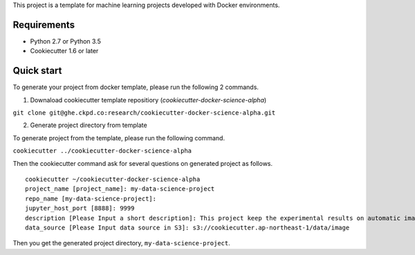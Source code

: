 This project is a template for machine learning projects developed with Docker environments.

Requirements
------------

* Python 2.7 or Python 3.5
* Cookiecutter 1.6 or later

Quick start
-----------

To generate your project from docker template, please run the following 2 commands.

1. Downaload cookiecutter template repositiory (`cookiecutter-docker-science-alpha`)

``git clone git@ghe.ckpd.co:research/cookiecutter-docker-science-alpha.git``

2. Generate project directory from template

To generate project from the template, please run the following command.

``cookiecutter ../cookiecutter-docker-science-alpha``

Then the cookiecutter command ask for several questions on generated project as follows.

::

    cookiecutter ~/cookiecutter-docker-science-alpha
    project_name [project_name]: my-data-science-project
    repo_name [my-data-science-project]:
    jupyter_host_port [8888]: 9999
    description [Please Input a short description]: This project keep the experimental results on automatic image detection tasks.
    data_source [Please Input data source in S3]: s3://cookiecutter.ap-northeast-1/data/image

Then you get the generated project directory, ``my-data-science-project``.


